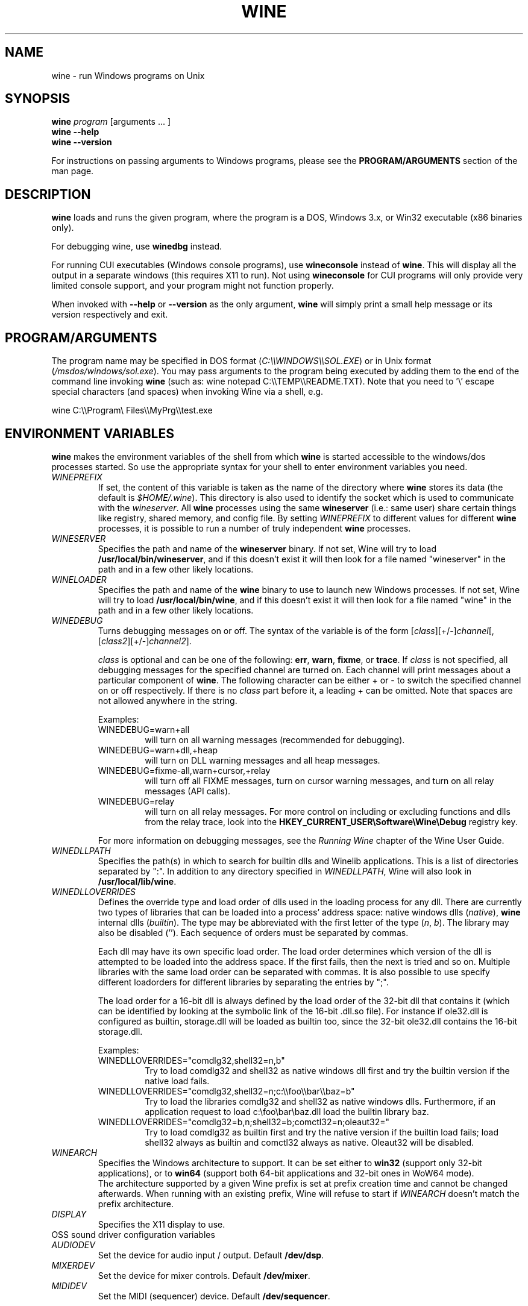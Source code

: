 .\" -*- nroff -*-
.TH WINE 1 "October 2005" "Wine 1.5.12" "Windows On Unix"
.SH NAME
wine \- run Windows programs on Unix
.SH SYNOPSIS
.BI "wine " program
[arguments ... ]
.br
.B wine --help
.br
.B wine --version
.PP
For instructions on passing arguments to Windows programs, please see the
.B
PROGRAM/ARGUMENTS
section of the man page.
.SH DESCRIPTION
.B wine
loads and runs the given program, where the program is a DOS, Windows
3.x, or Win32 executable (x86 binaries only).
.PP
For debugging wine, use
.B winedbg
instead.
.PP
For running CUI executables (Windows console programs), use
.B wineconsole
instead of
.BR wine .
This will display all the output in a separate windows (this requires X11 to
run). Not using
.B wineconsole
for CUI programs will only provide very limited console support, and your
program might not function properly.
.PP
When invoked with
.B --help
or
.B --version
as the only argument,
.B wine
will simply print a small help message or its version respectively and exit.
.SH PROGRAM/ARGUMENTS
The program name may be specified in DOS format
.RI ( C:\(rs\(rsWINDOWS\(rs\(rsSOL.EXE )
or in Unix format
.RI ( /msdos/windows/sol.exe ).
You may pass arguments to the program being executed by adding them to the
end of the command line invoking
.B wine
(such as: wine notepad C:\(rs\(rsTEMP\(rs\(rsREADME.TXT).
Note that you need to '\(rs' escape special characters (and spaces) when invoking Wine via
a shell, e.g.
.PP
wine C:\(rs\(rsProgram\(rs Files\(rs\(rsMyPrg\(rs\(rstest.exe
.PP
.SH ENVIRONMENT VARIABLES
.B wine
makes the environment variables of the shell from which
.B wine
is started accessible to the windows/dos processes started. So use the
appropriate syntax for your shell to enter environment variables you need.
.TP 
.I WINEPREFIX
If set, the content of this variable is taken as the name of the directory where
.B wine
stores its data (the default is 
.IR $HOME/.wine ).
This directory is also used to identify the socket which is used to
communicate with the
.IR wineserver .
All 
.B wine
processes using the same 
.B wineserver
(i.e.: same user) share certain things like registry, shared memory,
and config file.
By setting 
.I WINEPREFIX
to different values for different 
.B wine
processes, it is possible to run a number of truly independent 
.B wine
processes. 
.TP
.I WINESERVER
Specifies the path and name of the
.B wineserver
binary. If not set, Wine will try to load
.BR /usr/local/bin/wineserver ,
and if this doesn't exist it will then look for a file named
"wineserver" in the path and in a few other likely locations.
.TP
.I WINELOADER
Specifies the path and name of the
.B wine
binary to use to launch new Windows processes. If not set, Wine will
try to load
.BR /usr/local/bin/wine ,
and if this doesn't exist it will then look for a file named "wine" in
the path and in a few other likely locations.
.TP
.I WINEDEBUG
Turns debugging messages on or off. The syntax of the variable is
of the form
.RI [ class ][+/-] channel [,[ class2 ][+/-] channel2 ].
.RS +7
.PP
.I class
is optional and can be one of the following: 
.BR err ,
.BR warn ,
.BR fixme ,
or 
.BR trace .
If
.I class
is not specified, all debugging messages for the specified
channel are turned on.  Each channel will print messages about a particular
component of 
.BR wine .
The following character can be either + or - to switch the specified
channel on or off respectively.  If there is no
.I class
part before it, a leading + can be omitted. Note that spaces are not
allowed anywhere in the string.
.PP
Examples:
.TP
WINEDEBUG=warn+all
will turn on all warning messages (recommended for debugging).
.br
.TP
WINEDEBUG=warn+dll,+heap
will turn on DLL warning messages and all heap messages.  
.br
.TP
WINEDEBUG=fixme-all,warn+cursor,+relay
will turn off all FIXME messages, turn on cursor warning messages, and turn
on all relay messages (API calls).
.br 
.TP
WINEDEBUG=relay
will turn on all relay messages. For more control on including or excluding
functions and dlls from the relay trace, look into the
.B HKEY_CURRENT_USER\\\\Software\\\\Wine\\\\Debug
registry key.
.PP
For more information on debugging messages, see the
.I Running Wine
chapter of the Wine User Guide.
.RE
.TP
.I WINEDLLPATH
Specifies the path(s) in which to search for builtin dlls and Winelib
applications. This is a list of directories separated by ":". In
addition to any directory specified in
.IR WINEDLLPATH ,
Wine will also look in
.BR /usr/local/lib/wine .
.TP
.I WINEDLLOVERRIDES
Defines the override type and load order of dlls used in the loading
process for any dll. There are currently two types of libraries that can be loaded
into a process' address space: native windows dlls
.RI ( native ),
.B wine 
internal dlls
.RI ( builtin ).
The type may be abbreviated with the first letter of the type
.RI ( n ", " b ).
The library may also be disabled (''). Each sequence of orders must be separated by commas.
.RS
.PP
Each dll may have its own specific load order. The load order
determines which version of the dll is attempted to be loaded into the
address space. If the first fails, then the next is tried and so
on. Multiple libraries with the same load order can be separated with
commas. It is also possible to use specify different loadorders for
different libraries by separating the entries by ";".
.PP
The load order for a 16-bit dll is always defined by the load order of
the 32-bit dll that contains it (which can be identified by looking at
the symbolic link of the 16-bit .dll.so file). For instance if
ole32.dll is configured as builtin, storage.dll will be loaded as
builtin too, since the 32-bit ole32.dll contains the 16-bit
storage.dll.
.PP
Examples:
.TP
WINEDLLOVERRIDES="comdlg32,shell32=n,b"
.br
Try to load comdlg32 and shell32 as native windows dll first and try
the builtin version if the native load fails.
.TP
WINEDLLOVERRIDES="comdlg32,shell32=n;c:\(rs\(rsfoo\(rs\(rsbar\(rs\(rsbaz=b"
.br
Try to load the libraries comdlg32 and shell32 as native windows dlls. Furthermore, if 
an application request to load c:\(rsfoo\(rsbar\(rsbaz.dll load the builtin library baz. 
.TP
WINEDLLOVERRIDES="comdlg32=b,n;shell32=b;comctl32=n;oleaut32="
.br
Try to load comdlg32 as builtin first and try the native version if
the builtin load fails; load shell32 always as builtin and comctl32
always as native. Oleaut32 will be disabled.
.RE
.TP
.I WINEARCH
Specifies the Windows architecture to support. It can be set either to
.B win32
(support only 32-bit applications), or to
.B win64
(support both 64-bit applications and 32-bit ones in WoW64 mode).
.br
The architecture supported by a given Wine prefix is set at prefix
creation time and cannot be changed afterwards. When running with an
existing prefix, Wine will refuse to start if
.I WINEARCH
doesn't match the prefix architecture.
.TP
.I DISPLAY
Specifies the X11 display to use.
.TP
OSS sound driver configuration variables
.TP
.I AUDIODEV
Set the device for audio input / output. Default
.BR /dev/dsp .
.TP
.I MIXERDEV
Set the device for mixer controls. Default
.BR /dev/mixer .
.TP
.I MIDIDEV
Set the MIDI (sequencer) device. Default
.BR /dev/sequencer .
.SH FILES
.TP
.I /usr/local/bin/wine
The 
.B wine 
program loader.
.TP
.I /usr/local/bin/wineconsole
The 
.B wine 
program loader for CUI (console) applications.
.TP
.I /usr/local/bin/wineserver
The 
.B wine 
server 
.TP 
.I /usr/local/bin/winedbg
The 
.B wine 
debugger
.TP 
.I /usr/local/lib/wine
Directory containing 
.BR wine 's
shared libraries 
.TP
.I $WINEPREFIX/dosdevices
Directory containing the DOS device mappings. Each file in that
directory is a symlink to the Unix device file implementing a given
device. For instance, if COM1 is mapped to /dev/ttyS0 you'd have a
symlink of the form $WINEPREFIX/dosdevices/com1 -> /dev/ttyS0.
.br
DOS drives are also specified with symlinks; for instance if drive D:
corresponds to the CDROM mounted at /mnt/cdrom, you'd have a symlink
$WINEPREFIX/dosdevices/d: -> /mnt/cdrom. The Unix device corresponding
to a DOS drive can be specified the same way, except with '::' instead
of ':'. So for the previous example, if the CDROM device is mounted
from /dev/hdc, the corresponding symlink would be
$WINEPREFIX/dosdevices/d:: -> /dev/hdc.
.SH AUTHORS
.B wine
is available thanks to the work of many developers. For a listing
of the authors, please see the file 
.B AUTHORS
in the top-level directory of the source distribution.
.SH COPYRIGHT
.B wine
can be distributed under the terms of the LGPL license. A copy of the
license is in the file
.B COPYING.LIB
in the top-level directory of the source distribution.
.SH BUGS
.PP
A status report on many applications is available from
.IR http://appdb.winehq.org .
Please add entries to this list for applications you currently run, if
there is no entry for this application.
.PP
Bug reports may be posted to Wine Bugzilla
.I http://bugs.winehq.org
If you want to post a bug report, please see
.I http://wiki.winehq.org/Bugs
in the 
.B wine 
source to see what information is necessary
.PP
Problems and suggestions with this manpage please also report to
.I http://bugs.winehq.org
.SH AVAILABILITY
The most recent public version of 
.B wine
can be downloaded from
.I http://www.winehq.org/download
.PP
The latest snapshot of the code may be obtained via GIT.  For information
on how to do this, please see
.I
http://www.winehq.org/site/git
.PP
WineHQ, the
.B wine
development headquarters, is at
.IR http://www.winehq.org .
This website contains a great deal of information about
.BR wine .
.PP
For further information about 
.B wine
development, you might want to subscribe to the 
.B wine 
mailing lists at
.I http://www.winehq.org/forums

.SH "SEE ALSO"
.BR wineserver (1),
.BR winedbg (1)

